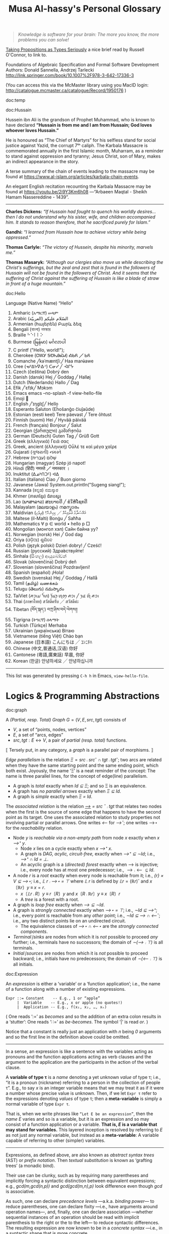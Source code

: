 #+title: Musa Al-hassy's Personal Glossary
# +OPTIONS: broken-links:auto
#+HTML_HEAD: <link href="https://alhassy.github.io/org-notes-style.css" rel="stylesheet" type="text/css" />
#+HTML_HEAD: <link href="https://alhassy.github.io/floating-toc.css" rel="stylesheet" type="text/css" />
#+HTML_HEAD: <link href="https://alhassy.github.io/blog-banner.css" rel="stylesheet" type="text/css" />
# The last one has the styling for lists.

#+begin_quote
/Knowledge is software for your brain: The more you know, the more problems you can solve!/
#+end_quote

[[http://r6.ca/blog/20171008T222703Z.html][Taking Propositions as Types Seriously]]
a nice brief read by Russell O'Connor, to link to.

Foundations of Algebraic Specification and Formal Software Development Authors:
Donald Sannella, Andrzej Tarlecki
http://link.springer.com/book/10.1007%2F978-3-642-17336-3

(You can access this via the McMaster library using you MacID login:
  http://catalogue.mcmaster.ca/catalogue/Record/1950176 )


:template:

doc:temp
#+begin_documentation temp :show t :color blue
#+end_documentation

:End:

# M-x htmlize-buffer

doc:Hussain
#+begin_documentation Hussain :show t :color blue :label (Karbala Cosmic_Tragedy)
Hussein ibn Ali is the grandson of Prophet Muhammad, who is known to have
declared *“Hussain is from me and I am from Hussain; God loves whoever loves Hussain.”*

He is honoured as “The Chief of Martyrs” for his selfless stand for social justice
against Yazid, the corrupt 7ᵗʰ caliph. The Karbala Massacre is commemorated annually
in the first Islamic month, Muharram, as a reminder to stand against oppression and tyranny;
Jesus Christ, son of Mary, makes an indirect appearance in the story.

A terse summary of the chain of events leading to the massacre may be found at
https://www.al-islam.org/articles/karbala-chain-events.

An elegant English recitation recounting the Karbala Massacre may be found at
https://youtu.be/2i9Y3Km6h08 ---“Arbaeen Maqtal - Sheikh Hamam Nassereddine - 1439”.
--------------------------------------------------------------------------------
 *Charles Dickens:* /“If Hussain had fought to quench his worldly desires...then I/
/do not understand why his sister, wife, and children accompanied him. It stands
to reason therefore, that he sacrificed purely for Islam.”/

*Gandhi:* /“I learned from Hussain how to achieve victory while being oppressed.”/

*Thomas Carlyle:* /“The victory of Hussein, despite his minority, marvels me.”/

*Thomas Masaryk:* /“Although our clergies also move us while describing the
Christ's sufferings, but the zeal and zest that is found in the followers of/
/Hussain will not be found in the followers of Christ. And it seems that the
suffering of Christ against the suffering of Hussain is like a blade of straw/ /in
front of a huge mountain.”/
#+end_documentation

doc:Hello
#+begin_documentation Hello :show t

Language (Native Name) “Hello”
1. Amharic (አማርኛ)	ሠላም
2. Arabic (العربيّة)	السّلام عليكم
3. Armenian (հայերեն)	Բարև ձեզ
4. Bengali (বাংলা)	নমস্কার
5. Braille	⠓⠑⠇⠇⠕
6. Burmese (မြန်မာ)	မင်္ဂလာပါ
7. C	printf ("Hello, world!\n");
8. Cherokee (ᏣᎳᎩ ᎦᏬᏂᎯᏍᏗ)	ᎣᏏᏲ ╱ ᏏᏲ
9. Comanche ╱kəˈmæntʃiː╱	Haa marʉ́awe
10. Cree (ᓀᐦᐃᔭᐍᐏᐣ)	ᑕᓂᓯ ╱ ᐙᒋᔮ
11. Czech (čeština)	Dobrý den
12. Danish (dansk)	Hej ╱ Goddag ╱ Halløj
13. Dutch (Nederlands)	Hallo ╱ Dag
14. Efik  ╱ˈɛfɪk╱	Mɔkɔm
15. Emacs	emacs --no-splash -f view-hello-file
16. Emoji	👋
17. English ╱ˈɪŋɡlɪʃ╱	Hello
18. Esperanto	Saluton (Eĥoŝanĝo ĉiuĵaŭde)
19. Estonian (eesti keel)	Tere päevast ╱ Tere õhtust
20. Finnish (suomi)	Hei ╱ Hyvää päivää
21. French (français)	Bonjour ╱ Salut
22. Georgian (ქართული)	გამარჯობა
23. German (Deutsch)	Guten Tag ╱ Grüß Gott
24. Greek (ελληνικά)	Γειά σας
25. Greek, ancient (ἑλληνική)	Οὖλέ τε καὶ μέγα χαῖρε
26. Gujarati (ગુજરાતી)	નમસ્તે
27. Hebrew (עִבְרִית)	שָׁלוֹם
28. Hungarian (magyar)	Szép jó napot!
29. Hindi (हिंदी)	नमस्ते ╱ नमस्कार ।
30. Inuktitut (ᐃᓄᒃᑎᑐᑦ)	ᐊᐃ
31. Italian (italiano)	Ciao ╱ Buon giorno
32. Javanese (Jawa)	System.out.println("Sugeng siang!");
33. Kannada (ಕನ್ನಡ)	ನಮಸ್ಕಾರ
34. Khmer (ភាសាខ្មែរ)	ជំរាបសួរ
35. Lao (ພາສາລາວ)	ສະບາຍດີ ╱ ຂໍໃຫ້ໂຊກດີ
36. Malayalam (മലയാളം)	നമസ്കാരം
37. Maldivian (ދިވެހި)	އައްސަލާމު ޢަލައިކުމް ╱ ކިހިނެހް؟
38. Maltese (il-Malti)	Bonġu ╱ Saħħa
39. Mathematics	∀ p ∈ world • hello p  □
40. Mongolian (монгол хэл)	Сайн байна уу?
41. Norwegian (norsk)	Hei ╱ God dag
42. Oriya (ଓଡ଼ିଆ)	ଶୁଣିବେ
43. Polish  (język polski)	Dzień dobry! ╱ Cześć!
44. Russian (русский)	Здра́вствуйте!
45. Sinhala (සිංහල)	ආයුබෝවන්
46. Slovak (slovenčina)	Dobrý deň
47. Slovenian (slovenščina)	Pozdravljeni!
48. Spanish (español)	¡Hola!
49. Swedish (svenska)	Hej ╱ Goddag ╱ Hallå
50. Tamil (தமிழ்)	வணக்கம்
51. Telugu (తెలుగు)	నమస్కారం
52. TaiViet (ꪁꪫꪱꪣ ꪼꪕ)	ꪅꪰꪙꫂ ꪨꪮꫂ ꪁꪫꪱ ╱ ꪅꪽ ꪨꪷ ꪁꪫꪱ
53. Thai (ภาษาไทย)	สวัสดีครับ ╱ สวัสดีค่ะ
54. Tibetan (བོད་སྐད་)	བཀྲ་ཤིས་བདེ་ལེགས༎
55. Tigrigna (ትግርኛ)	ሰላማት
56. Turkish (Türkçe)	Merhaba
57. Ukrainian (українська)	Вітаю
58. Vietnamese (tiếng Việt)	Chào bạn
59. Japanese (日本語)	こんにちは ╱ ｺﾝﾆﾁﾊ
60. Chinese (中文,普通话,汉语)	你好
61. Cantonese (粵語,廣東話)	早晨, 你好
62. Korean (한글)	안녕하세요 ╱ 안녕하십니까
--------------------------------------------------------------------------------
This list was generated by pressing ~C-h h~ in Emacs, ~view-hello-file~.
#+end_documentation
* Logics & Programming Abstractions
  :PROPERTIES:
  :CUSTOM_ID: Logics
  :END:


# Graphs containing /no/ isolated points are characterised by $(R ∪ R˘) ⨾ ⊤ = ⊤$.
doc:graph
#+begin_documentation Graph :show t :color blue
A /(Partial, resp. Total) Graph/ $G = (V, E, src, tgt)$ consists of
   + $V$, a set of “points, nodes, vertices”
   + $E$, a set of “arcs, edges”
   + $src, tgt : E ↔ V$, a pair of /partial (resp. total)/ functions.

⟦ Tersely put, in any category, a /graph/ is a parallel pair of morphisms. ⟧

/Edge parallelism/ is the relation $Ξ = src ⨾ src ˘ ∩ tgt ⨾ tgt˘$; two arcs are
related when they have the same starting point and the same ending point, which
both exist. Joyously, the name ‘Ξ’ is a neat reminder of the concept:
The name is three parallel lines, for the concept of edge(line) parallelism.

+ A graph is /total/ exactly when /Id ⊆ Ξ/; and so Ξ is an equivalence.
+ A graph has /no parallel arrows/ exactly when /Ξ ⊆ Id/.
+ A graph is /simple/ exactly when /Ξ = Id/.

The /associated relation/ is the relation /_⟶_ = src ˘ ⨾ tgt/ that relates two nodes
when the first is the source of some edge that happens to have the second point
as its target. One uses the associated relation to study properties not
involving partial or parallel arrows. One writes /⟵/ for /⟶˘/;
one writes ⟶⋆ for the /reachability/ relation.

+ Node /y/ is /reachable via a non-empty path/ from node /x/ exactly when /x ⟶⁺ y/.
  - Node /x/ lies on a cycle exactly when /x ⟶⁺ x/.
  - A graph is /DAG, acylic, circuit-free,/ exactly when /⟶⁺ ⊆ ∼Id/; i.e., /⟶⁺ ∩ Id = ⊥/.
  - An acyclic graph is a (/directed) forest/ exactly when ⟶ is injective; i.e.,
    every node has at most one predecessor; i.e., $⟶ ⨾ ⟵ ⊆ Id$.
+ A node /r/ is a /root/ exactly when every node is reachable from it; i.e., /{r} × V ⊆ ⟶⋆;/
  i.e., /𝕃 r ⨾ ⟶⋆ = ⊤/ where /𝕃 r/ is defined by $𝕃 r = (ℝ r)˘$ and $x 〔ℝ r〕 y \;≡\; x = r$.
  - $x〔𝕃 r ⨾ R〕 y \;≡\; r〔R〕 y$ and $x 〔R ⨾ ℝ r〕 y \;≡\; x 〔R〕 r$
  - A /tree/ is a forest with a root.
+ A graph is /loop free/ exactly when /⟶ ⊆ ∼Id/.
+ A graph is /strongly connected/ exactly when /⟶⋆ = ⊤/; i.e., /∼Id ⊆ ⟶⁺/;
  i.e., every point is reachable from any /other/ point; i.e., /∼Id ⊆ ⟶ ∩ ⟵˘/;
  i.e., any two distinct points lie on an undirected circuit.
  - The equivalence classes of /⟶⋆ ∩ ⟵⋆/ are the /strongly connected components/.
+ /Terminal∣sinks/ are nodes from which it is /not/ possible to proceed /any/ further;
  i.e., terminals have no successors; the domain of /∼(⟶ ⨾ ⊤)/ is all terminals.
+ /Initial∣sources/ are nodes from which it is /not/ possible to proceed backward;
  i.e., initials have no predecessors; the domain of /∼(⟵ ⨾ ⊤)/ is all initials.
#+end_documentation

doc:Expression
#+begin_documentation Expression :show t

An /expression/ is either a ‘variable’ or a ‘function application’; i.e., the name
of a function along with a number of existing expressions.

#+begin_example
 Expr ::= Constant    -- E.g., 1 or “apple”
      |  Variable    -- E.g., x or apple (no quotes!)
      |  Application -- E.g., f(x₁, x₂, …, xₙ)
#+end_example

( One reads ‘:=’ as /becomes/ and so the addition of an extra colon results in a
‘stutter’: One reads ‘∷=’ as /be-becomes/. The symbol ‘|’ is read /or/. )

Notice that a constant is really just an application with /n/ being /0/ arguments
and so the first line in the definition above could be omitted.

--------------------------------------------------------------------------------

In a sense, an expression is like a sentence with the variables acting as
pronouns and the function applications acting as verb clauses and the argument
to the application are the participants in the action of the verbal clause.

A *variable of type τ* is a /name/ denoting a yet unknown /value/ of type τ;
i.e., “it is a pronoun (nickname) referring to a person in the collection of people τ”.
E.g., to say $x$ is an integer variable means that we may treat it
as if it were a number whose precise value is unknown.
Then, if we let =Expr τ= refer to the expressions denoting /values/ of type τ;
then a *meta-variable* is simply a normal variable of type =Expr τ=.

That is, when we write phrases like =“Let E be an expression”=, then the /name/ $E$
varies and so is a variable, but it is an expression and so may consist of a
function application or a variable. *That is, $E$ is a variable that may stand
for variables.* This layered inception is resolved by referring to $E$ as not
just any normal variable, but instead as a *meta-variable*: A variable capable of
referring to other (simpler) variables.

--------------------------------------------------------------------------------

Expressions, as defined above, are also known as /abstract syntax trees/ (AST) or
/prefix notation/. Then /textual substitution/ is known as ‘grafting trees’ (a
monadic bind).

Their use can be clunky, such as by requiring many parentheses and implicitly
forcing a syntactic distinction between equivalent expressions; e.g.,
/gcd(m,gcd(n,p))/ and /gcd(gcd(m,n),p)/ look difference even though /gcd/ is
associative.

As such, one can declare /precedence levels/ ---a.k.a. /binding power/--- to reduce
parentheses, one can declare fixity ---i.e., have arguments around operation
names---, and, finally, one can declare association ---whether sequential
instances of an operation should be read with implicit parenthesis to the right
or the to the left--- to reduce syntactic differences.  The resulting expression
are now known to be in a /concrete syntax/ ---i.e., in a syntactic shape that is
more concrete.

That is, the *conventions* on how a /string/ should be parsed as a /tree/ are known as a
*precedence, fixity, and associativity rules.*

Similarly, not for operators but one treats /relations/ *conjunctionally* to reduce
the number of ‘and’(∧) symbols; e.g. $x ≤ y + 2 = z \quad≡\quad x ≤ (y + 2) \,∧\, (y + 2) = z$.
This is very useful to avoid repeating lengthy common expressions, such as /y + 2/.
#+end_documentation

doc:Induction
#+begin_documentation Induction :show t :color blue
How we prove a theorem $P\, n$ ranging over natural numbers $n$?

For instance, suppose the property $P$ is that using only 3 and 5 dollar bills,
any amount of money that is at-least 8 dollars can be formed.

Since there are an infinite number of natural numbers, it is not possibly to
verify $P\, n$ is true by /evaluating/ $P\, n$ at each natural number $n$.

*Knocking over dominos is induction:*
The natural numbers are like an infinite number of dominoes ---i.e., standing
tiles one after the other, in any arrangement. Can all dominoes be knocked over?
That is, if we construe $P\, n$ to mean “the /n/-th domino can be knocked over”,
then the question is “is $∀ n • P\, n$ true”. Then, clearly if we can knock over
the first domino, $P\, 0$, and if when a domino is knocked over then it also
knocks over the next domino, $P\, n ⇒ P\, (n + 1)$, then ‘clearly’ all dominoes
will be knocked over. This ‘basic observation’ is known as /induction/.

*Climbing a ladder is induction:*
The natural numbers are like an infinite ladder ascending to heaven.  Can we
reach every step, rung, on the ladder?  That is, if we construe $P\, n$ to mean
“the /n/-th rung is reachable”, then the question is “is $∀ n • P\, n$
true”. Then, clearly if we can reach the first rung, $P\, 0$, and whenever we
climb to a rung then we can reach up and grab the next rung, $P\, n ⇒ P\, (n +
1)$, then ‘clearly’ all rungs of the ladder can be reached. This ‘basic
observation’ is known as /induction/.

*Constant functions are induction:*
A predicate $P : ℕ → 𝔹$ is a function. When is such a function constantly the
value $\true$? That is, when is $∀ n • P\, n = \true$?  Clearly, if $P$ starts
off being $\true$ ---i.e., /P 0/--- and it preserves truth at every step ---i.e.,
/P n ⇒ P (n + 1)/--- then /P n/ will be true for any choice of $n$.

That is, if we consider $(ℕ, ≤)$ and $(𝔹, ⇒)$ as ordered sets and $P$ starts at
the ‘top’ of 𝔹 ---i.e., /P 0 = true/--- and it is ascending ---i.e., /P n ⇒ P (n +
1)/--- and so ‘never goes down’, then clearly it must stay constantly at the top
value of 𝔹. This ‘basic observation’ is known as /induction/.


⟦ For the money problem, we need to start somewhere else besides 0. ⟧

*Principle of (“Weak”) Mathematical Induction:*
To show that a property $P$ is true for all natural numbers starting with some
number $n_0$, show the following two properties:
+ Base case :: Show that $P\, n₀$ is true.
+ Inductive Step :: Show that whenever (the *inductive hypothesis*) $n$ is a
  natural number that such that $n ≥ n₀$ and $P\, n$ is true, then $P\, (n + 1)$
  is also true.

⟦ For the money problem, we need to be able to use the fact that to prove
$P\,(n + 1)$ we must have already proven $P$ for all smaller values. ⟧

*Principle of (“Strong”) Mathematical Induction*:
To show that a property $P$ is true for all natural numbers starting with some
number $n_0$, show the following two properties:
+ Base case :: Show that $P\, n₀$ is true.
+ Inductive Step :: Show that whenever (the *inductive hypothesis*) $n$ is a
  natural number that such that $n ≥ n₀$ and $P\, n_0, P\, (n_0 + 1), P\, (n_0 +
  2), …, P\, n$ are true, then $P\, (n + 1)$ is also true.

⟦ The ‘strength’ of these principles refers to the strength of the inductive
hypothesis. The principles are provably equivalent. ⟧

# (It is also a way to say that ℕ has non-empty meets.)
*The Least Number Principle (LNP) ---Another way to see induction:*
Every non-empty subset of the natural numbers must have a least element,
‘obviously’. This is (strong) induction.
# Possibly infinite!

Application of LNP to showing that algorithms terminate:
In particular, every decreasing non-negative sequence of integers
$r₀ > r₁ > r₂ > ⋯$ must terminate.
#+end_box

#+end_documentation

doc:Textual_Substitution
#+begin_documentation  Textual_Substitution :show t
The *(simultaneous textual) Substitution operation* $E[\vec x ≔ \vec F]$ replaces
all variables $\vec x$ with parenthesised expressions $\vec F$ in an expression
$E$. In particular, $E[x ≔ F]$ is just $E$ but with all occurrences of $x$
replaced by $“(F)”$. This is the “find-and-replace” utility you use on your
computers.

Textual substitution on expressions is known as “grafting” on trees: Evaluate
$E[x ≔ F]$ by going down the tree $E$ and finding all the ‘leaves’ labelled $x$,
cut them out and replace them with the new trees $F$.

Since expressions are either variables of functions applications,
substitution can be defined inductively/recursively by the following two clauses:

+ /y[x ≔ F]             =  if  x = y  then  F  else  y  fi/
+ /f(t₁, …, tₙ)[x ≔ F]  =  f(t₁′, …, tₙ′)   where  tᵢ′ = tᵢ[x ≔ F]/

--------------------------------------------------------------------------------

Sequential ≠ Simultaneous:
  /(x + 2 · y)[x ≔ y][y ≔ x]  ≠  (x + 2 · y)[x, y ≔ y, x]/

[[https://alhassy.github.io/PythonCheatSheet/CheatSheet.pdf][Python]], for example, has simultaneous /assignment/;
e.g., ~x, y = y, x~ is used to swap the value of two variables.

--------------------------------------------------------------------------------

A /function/ $f$ is a rule for computing a value from another value.

If we define $f\, x = E$ using an expression, then /function application/ can be
defined using textual substitution: $f \, X = E[x ≔ X]$. That is, expressions
can be considered functions of their variables ---but it is still expressions
that are the primitive idea, the building blocks.

#+end_documentation

doc:Inference_Rule
#+begin_documentation Inference_Rule :show t

Formally, a “proof” is obtained by applying a number of “rules” to known results
to obtain new results; a “theorem” is the conclusion of a “proof”.  An “axiom”
is a rule that does not need to be applied to any existing results: It's just a
known result.

That is, a *rule* $R$ is a tuple $P₁, …, Pₙ, C$ that is thought of as ‘taking
*premises* (instances of known results) $Pᵢ$’ and acting as a ‘natural,
reasonable justification’ to obtain *conclusion* $C$.  A *proof system* is a
collection of rules. At first sight, this all sounds very abstract and rather
useless, however it is a /game/: *Starting from rules, what can you obtain?* Some
games can be very fun! Another way to see these ideas is from the view of
programming:

+ Proving ≈ Programming
+ Logic   ≈ Trees (algebraic data types, 𝒲-types)
+ Rules   ≈ Constructors
+ Proof   ≈ An application of constructors
+ Axiom   ≈ A constructor with no arguments

Just as in elementary school one sees addition ‘+’ as a fraction with the
arguments above the horizontal line and their sum below the line, so too is that
notation reused for inference rules: Premises are above the fraction's bar and
the conclusion is below.
#+begin_example
                                   12
P₁, P₂, …, Pn                    +  7
---------------R     versues     ----
      C                            19
#+end_example

Just as there are meta-variables and meta-theorems, there is ‘meta-syntax’:
- The use of a fraction to delimit premises from conclusion is a form of ‘implication’.
- The use of a comma, or white space, to separate premises is a form of ‘conjunction’.

If our expressions actually have an implication and conjunction operation, then
inference rule above can be presented as an axiom $P₁ \,∧\, ⋯ \,∧\, Pₙ \,⇒\, C$.

The inference rule says “if the $Pᵢ$ are all valid, i.e., true in /all states/,
then so is $C$”; the axiom, on the other hand, says “if the $Pᵢ$ are true in /a
state/, then $C$ is true in /that state/.” Thus the rule and the axiom are not
quite the same.

Moreover, the rule is not a Boolean expression.  Rules are thus more general,
allowing us to construct systems of reasoning that have no concrete notions of
‘truth’ ---e.g., the above arithmetic rule says from the things above the
fraction bar, using the operation ‘+’, we /can get/ the thing below the bar, but
that thing (19) is not ‘true’ as we may think of conventional truth.

Finally, the rule asserts that $C$ follows from $P₁, …, Pₙ$.  The formula $P₁
\,∧\, ⋯ \,∧\, Pₙ \,⇒\, C$, on the other hand, is an expression (but it need not
be a theorem).

A “theorem” is a syntactic concept: Can we play the game of moving symbols to
get this? Not “is the meaning of this true”!  ‘Semantic concepts’ rely on
‘states’, assignments of values to variables so that we can ‘evaluate, simplify’
statements to deduce if they are true.

Syntax is like static analysis; semantics is like actually running the program
(on some, or all possible inputs).

--------------------------------------------------------------------------------

One reads/writes a /natural deduction proof (tree)/ from the very *bottom*: Each
line is an application of a rule of reasoning, whose assumptions are above the
line; so read/written upward.  The *benefit* of this approach is that *rules guide
proof construction*; i.e., it is goal-directed.

However the *downsides are numerous*:
- So much horizontal space is needed even for simple proofs.
- One has to *repeat* common subexpressions; e.g., when using transitivity of equality.
- For comparison with other proof notations, such as Hilbert style,
  see [[http://www.cse.yorku.ca/~logicE/misc/logicE_intro.pdf][Equational Propositional Logic]].

  This is more ‘linear’ proof format; also known as /equational style/ or
  /calculational proof/. This corresponds to the ‘high-school style’ of writing a
  sequence of equations, one on each line, along with hints/explanations of how
  each line was reached from the previous line.

--------------------------------------------------------------------------------

Finally, an inference rule says that it is possible to start with the givens
$Pᵢ$ and obtain as result $C$.  The idea to use *inference rules as computation*
is witnessed by the [[https://alhassy.github.io/PrologCheatSheet/CheatSheet.pdf][Prolog]] programming language.

#+end_documentation

doc:Logic
#+begin_documentation Logic :show t
A /logic/ is a formal system of reasoning...

A /logic/ is a set of symbols along with a set of /formulas/ formed from the
symbols, and a set of /inference rules/ which allow formulas to be derived from
other formulas. (The formulas may or may not include a notion of variable.)

Logics are purely syntactic objects; an /inference rule/ is a syntactic mechanism
for deriving “truths” or “theorems”.

In general, proofs are evidence of truth of a claim; by demonstrating that the
claim follows from some /obvious truth/ using rules of reasoning that /obviously
preserve truth./
#+end_documentation

doc:Theorem
#+begin_documentation Theorem :show t :color blue
A /theorem/ is a syntactic object, a string of symbols with a particular property.

A /theorem/ of a calculus is either an axiom or the conclusion of an inference
rule whose premises are theorems.

Different axioms could lead to the same set of theorems, and many texts use
different axioms.

--------------------------------------------------------------------------------

A “theorem” is a syntactic concept: Can we play the game of moving symbols to
get this? Not “is the meaning of this true”!  ‘Semantic concepts’ rely on
‘states’, assignments of values to variables so that we can ‘evaluate, simplify’
statements to deduce if they are true.

Syntax is like static analysis; semantics is like actually running the program
(on some, or all possible inputs).

--------------------------------------------------------------------------------

A *meta-theorem* is a general statement about our logic that we prove to be
true. That is, if 𝑬 is collection of rules that allows us to find truths, then a
/theorem/ is a truth found using those rules; whereas a meta-theorem/ is property
of 𝑬 itself, such as what theorems it can have.  That is, theorems are _in_ 𝑬 and
meta-theorems are _about_ 𝑬.  For example, here is a meta-theorem that the
equational logic 𝑬 has (as do many other theories, such as lattices): An
/equational/ theorem is true precisely when its ‘dual’ is true. Such metatheorems
can be helpful to discover new theorems.

# A meta-theorem is a theorem about theorems.
#+end_documentation

doc:Metatheorem
#+begin_documentation Metatheorem :show t
A /theorem/ in the technical sense is an expression derived
from axioms using inference rules.

A /metatheorem/ is a general *statement* about a logic that
one argues to be *true*.

For instance, “any two theorems are equivalent” is a statement that speaks about
expressions which happen to be theorems. A logic may not have the linguistic
capability to speak of its own expressions and so the statement may not be
expressible as an expression *within* the logic ---and so cannot be a theorem of
the logic.

For instance, the logic 𝒑𝑞 has expressions formed from the symbols “𝒑”, “𝒒”, and
“-” (dash). It has the axiom schema $x𝒑-𝒒x-$ and the rule “If $x𝒑y𝒒z$ is a theorem
then so is $x-𝒑y-𝒒z-$”. Notice that $x, y, z$ are /any/ strings of dashes;
the language of this logic does not have variables and so cannot even speak
of its own expressions, let alone its own theorems!

[Informal] theorems about [technical, logic-specific] theorems are thus termed
‘metatheorems’.
#+end_documentation

doc:Calculus ([[doc:Propositional_Calculus][Propositional Calculus]])
#+begin_documentation Calculus :label Propositional_Calculus :show t :color blue
A /calculus/ is a method or process of reasoning by calculation
with symbols. A /propositional calculus/ is a method of calculating with Boolean
(or propositional) expressions.

--------------------------------------------------------------------------------

Calculus: Formalised reasoning through calculation.

‘Hand wavy’ English arguments tend to favour case analysis —considering what
could happen in each possible scenario— which increases exponentially with each
variable; in contrast, equality-based calculation is much simpler since it
delegates intricate case analysis into codified algebraic laws.
#+end_documentation

doc:Semantics
#+begin_documentation Semantics :label (Axiomatic_Semantics Operational_Semantics) :show t

*Syntax* refers to the structure of expressions, or the rules for putting symbols
together to form an expression. *Semantics* refers to the meaning of expressions
or how they are evaluated.

Abstractions express something shared by their instances, such as the kinds of
operations one can perform. However, abstractions don't, by themselves, “mean”
anything! E.g., for Haskell, the ~Monad~ type class does not mean anything, but
for the ~Maybe~ implementation it means short-circuit sequencing and for the ~List~
implementation it means (possibly nested) iteration.
Abstractions for operations are also known as “design patterns”.
( With judicious use of Yoneda, things always denote/mean certain actions. )
--------------------------------------------------------------------------------

An expression can contain variables, and evaluating such an expression requires
knowing what values to use for these variables; i.e., a *state*: A list of
variables with associated values. E.g., evaluation of $x - y + 2$ in the state
consisting of $(x, 5)$ and $(y, 6)$ is performed by replacing $x$ and $y$ by
their values to yield $5 - 6 + 2$ and then evaluating that to yield $1$.

A Boolean expression $P$ is *satisfied* in a state if its value is /true/ in that
state; $P$ is *satisfiable* if there is a state in which it is satisfied; and $P$
is *valid* (or is a *tautology*) if it is satisfied in every state.
--------------------------------------------------------------------------------

Often operations are defined by how they are evaluated (*operationally*), we can
take the alternative route of defining operations by how they can be manipulated
(*axiomatically*); i.e., by what properties they satisfy.

For example, evaluation of the expression $X = Y$ in a state yields the value
/true/ if expressions $X$ and $Y$ have the same value and yields /false/ if they
have different values.  This characterisation of equality is in terms of
expression /evaluation/.  For /reasoning about expressions/, a more useful
characterisation would be a set of /laws/ that can be used to show that two
expressions are equal, *without* calculating their values.
--- c.f., static analysis versues running a program.

For example, you know that $x = y$ equals $y = x$, regardless of the values of
$x$ and $y$.  A collection of such laws can be regarded as a definition of
equality, *provided* two expressions have the same value in all states precisely
when one expression can be translated into the other according to the laws.

Usually, in /a/ logic, theorems correspond to expressions that are true in all
states.
--------------------------------------------------------------------------------

That is, instead of defining expressions by how they are evaluated, we may
define expressions in terms of how they can be manipulated ---c.f., a calculus.

For instance, we may define basic manipulative properties of operators ---i.e.,
/axioms/--- by considering how the operators behave operationally on particular
expressions. That is, one may use an operational, intuitive, approach to obtain
an axiomatic specification (characterisation, interface) of the desired
properties.

More concretely, since $(p ≡ q) ≡ r$ and $p ≡ (q ≡ r)$ evaluate to
the same value for any choice of values for $p, q, r$, we may insist that a part
of the definition of equivalence is that it be an associative operation.

Sometimes a single axiom is not enough to ‘pin down’ a unique operator ---i.e.,
to ensure we actually have a well-defined operation--- and other times this is
cleanly possible; e.g., given an ordering ‘≤’(‘⇒, ⊆, ⊑’) we can define minima
‘↓’ (‘∧, ∩, ⊓’) by the axiom: “x ↓ y is the greatest lower bound”;
i.e., $z ≤ x ↓ y \quad≡\quad z ≤ x \,∧\, z ≤ y$.
#+end_documentation

doc:Calculational_Proof
#+begin_documentation Calculational Proof :show t
A story whose events have smooth transitions connecting them.

# A proof wherein each step is connected to the next step by an explicit
# justification.

This is a ‘linear’ proof format; also known as /equational style/ or /calculational
proof/. This corresponds to the ‘high-school style’ of writing a sequence of
equations, one on each line, along with hints/explanations of how each line was
reached from the previous line. ( This is similar to *programming* which
encourages placing /comments/ to /communicate/ what's going on to future readers. )

The structure of equational proofs allows implicit use of infernece rules
Leibniz, Transitvitity & Symmetry & Reflexivity of equality, and
Substitution. In contrast, the structure of proof trees is no help in this
regard, and so all uses of inference rules must be mentioned explicitly.

For comparison with other proof notations see [[http://www.cse.yorku.ca/~logicE/misc/logicE_intro.pdf][Equational Propositional Logic]].

--------------------------------------------------------------------------------

We advocate /calculational proofs/ in which reasoning is goal directed and
justified by simple axiomatic laws that can be checked syntactically rather than
semantically. ---/Program Construction/ by Roland Backhouse

--------------------------------------------------------------------------------

Calculational proofs introduce notation and recall theorems as needed, thereby
making each step of the argument easy to verify and follow. Thus, such arguments
are more accessible to readers unfamiliar with the problem domain.

--------------------------------------------------------------------------------

The use of a formal approach let us keep track of when our statements are
equivalent (“=”) rather than being weakened (“⇒”). That is, the use of English
to express the connection between steps is usually presented naturally using “if
this, then that” statements ---i.e., implication--- rather than stronger notion
of equality.
#+end_documentation

** Misc :ignore:
   :PROPERTIES:
   :CUSTOM_ID: Misc
   :END:

 doc:Programming
 #+begin_documentation Programming :show t
 Programming is solving the equation /R ⇒[C] G/ in the unknown /C/; i.e., it is the
 activity of finding a ‘recipe’ that satisfies a given specification. Sometimes
 we may write /R ⇒[?] G/ and solve for ‘?’. Programming is a goal-directed activity: From a specification, a program is found by examining the shape of its postcondition.
 #+end_documentation

 doc:Specification
 #+begin_documentation Specification :show t :color blue
  A specification is an equation of a certain shape.
  /Programming/ is the activity of solving a specification
  for its unknown. Its unknown is called a /program/.

  See also “Programming”.
 #+end_documentation

 doc:Proving_is_Programming
 #+begin_documentation Proving_is_Programming :show t :color blue
 Problems may be formulated and solved using, possibly implicitly, the
 construction of correct programs:

     /“for all x satisfying R(x), there is a y such that G(x,y) is true”/
 ≈	/∀ x • R x ⇒ ∃ y • G x y/
 ≈	/R {𝑺} G for some program 𝑺 with inputs x and outputs y/

 This is known as a /constructive proof/ since we have an algorithm 𝑺 that actually
 shows how to find a particular /y/ to solve the problem, for any given x. In
 contrast, non-constructive proofs usually involving some form of counting
 followed by a phrase “there is at least one such /y/ …”, without actually
 indicating /how/ to find it!

 The /“R {𝑺} G”/ is known as a ‘Hoare triple’ and it expresses “when begun in a
 state satisfying /R/, program 𝑺 will terminate in a state satisfying /G/.”

 --------------------------------------------------------------------------------

 + Proving ≈ Programming
 + Logic   ≈ Trees (algebraic data types, 𝒲-types)
 + Rules   ≈ Constructors
 + Proof   ≈ An application of constructors
 + Axiom   ≈ A constructor with no arguments


 #+end_documentation

 doc:Algorithmic_Problem_Solving
 #+begin_documentation Algorithmic Problem Solving :show t :color blue
 There are two ways to read this phrase.

 Algorithmic-problem solving is about solving problems that
 involve the construction of an algorithm for their solution.

 Algorithmic problem-solving is about problem solving in general,
 using the principles of correct-by-construction algorithm-design.

 #+end_documentation
 # Computing science is all about solving algorithmic problems (or, as some
 # authors pre- fer to say, it is all about instructing computers to solve
 # problems).

 doc:nat-trans
 #+begin_documentation Natural Transformation :label (nat-trans polymorphism) :show t :color blue
 Natural transformations are essentially polymorphic functions that make /no/
 choices according to the input type; e.g., =reverse : List τ → List τ= makes no
 choices depending on the type ~τ~.
 #+end_documentation

 doc:cat
 #+begin_documentation Category Theory :label cat :show t
 A theory of typed  composition; e.g., typed monoids.
 #+end_documentation

* Properties of Operators
  :PROPERTIES:
  :CUSTOM_ID: Properties-of-Operators-Relations
  :END:

doc:Associative
#+begin_documentation Associative :show t :color blue
An operation _⊕_ is associative when it satisfies $(p ⊕ q) ⊕ r = p ⊕ (q ⊕ r)$.

Associativity allows us to be informal and insert or delete pairs of
parentheses in sequences of ⊕'s, just as we do with sequences of
additions ---e.g., $a + b + c + d$ is equivalent to $a + (b + c) + d$.

Hence, we can write $p ⊕ q ⊕ r$ instead of $(p ⊕ q) ⊕ r$ or $p ⊕ (q ⊕ r)$.

When an operation is associative, it is best to avoid “making a choice” of how
sequences of ⊕ should be read, by using parentheses ---unless to make things
clear or explicit for manipulation.

--------------------------------------------------------------------------------

More generally, for any two operations _⊕_ and _⊞_, the “(left to right) mutual
associativity of ⊕ and ⊞” is the property $(x ⊕ y) ⊞ z = x ⊕ (y ⊞ z)$. It allows
us to omit parentheses in mixed sequences of ⊕ and ⊞. For instance, addition and
subtraction are (left to right) mutually associative.

#+end_documentation

doc:Identity
#+begin_documentation Identity :show t
An operation _⊕_ has identity 𝑰 when it satisfies $𝑰 ⊕ x = x = x ⊕ 𝑰$.

If it satisfies only the first equation, $𝑰 ⊕ x = x$, one says
that “𝑰 is a left-identity for ⊕”. If it satisfies only the second
equation, $x ⊕ 𝑰 = x$, one says that “𝑰 is a right-identity for ⊕”.

For example, implication only has a left identity, $(false ⇒ x) = x$, and
subtraction only has a right identity, $(x - 0) = x$.

An identity implies that occurrences of “⊕ 𝑰” and “𝑰 ⊕” in an expression are
redundant. Thus, $x ⊕ 𝑰$ may be replaced by $x$ in any expression without
changing the value of the expression. Therefore, we usually eliminate such
occurrences unless something encourages us to leave them in.
#+end_documentation

doc:Distributive
#+begin_documentation Distributive :show t :color blue
An operation ⊗ distributes over ⊕ when they satisfy
“left-distributivity” $x ⊗ (y ⊕ z) = (x ⊗ y) ⊕ (x ⊗ y)$
and
“right-distributivity” $(y ⊕ z) ⊗ x = (y ⊗ x) ⊕ (z ⊗ x)$.

When ⊕ = ⊗, one says that the operation is “self-distributive”.

Distributivity can be viewed in two ways, much like distributivity of
multiplication × over addition +. Replacing the left side by the right side
could be called “multiplying out”; replacing the right side by the left side,
“factoring”.
#+end_documentation

doc:Commutative
#+begin_documentation Commutative :show t :color green
An operation _⊕_ is /commutative/ or /symmetric/ if it satisfies /x ⊕ y = y ⊕ x/.

This property indicates (semantically) that the value of an ⊕-expression doesn't
depend on the order of its arguments and (syntactically) we may swap their order
when manipulating ⊕-expressions.
#+end_documentation

* Properties of /Homogeneous/ Relations
   :PROPERTIES:
   :CUSTOM_ID: Properties-of-Homogeneous-Relations
   :END:

doc:Reflexive
#+begin_documentation Reflexive  :show t :color blue
/Elements are related to themselves/
--------------------------------------------------------------------------------
A relation $R : V → V$ can be visualised as a drawing: A dot for each element
$x$ of $V$, and a directed line $x ⟶ y$ between two points exactly when $x 〔R〕
y$.  That is relations are /simple graphs/; one refers to the directed lines as
/edges/ and the dots as /nodes/.

As a simple graph, reflexivity means /there is loop “ ⟳ ” at each node./
--------------------------------------------------------------------------------

   /R/ is reflexive exactly when /everything is related to itself/.
≡  /∀ x • x 〔R〕 x/
≡  $Id ⊆ R$

Where /⨾, ⊤, ⊥, Id, ˘, ∼/ are relation composition, the universal relation, the
empty relation, the identity relation, relation converse (transpose), and complement.
#+end_documentation

doc:Transitive
#+begin_documentation Transitive :show t :color green
A relation _⊑_ is /transitive/ when it satisfies /a ⊑ b  ∧  b ⊑ c  ⇒  a ⊑ c/;
i.e., /a ⊑ b ⊑ c  ⇒ a ⊑ c/ ---that is, “we can chain ⊑” so that from a proof of /a
⊑ b ⊑ c/ we can get from the first to the final part and so have a proof of
/a ⊑ c/.

Loosely put, whenever /a/ and /c/ have a common relative then they are themselves
related.
--------------------------------------------------------------------------------

A relation $R : V → V$ can be visualised as a drawing: A dot for each element
$x$ of $V$, and a directed line $x ⟶ y$ between two points exactly when $x 〔R〕
y$.  That is relations are /simple graphs/; one refers to the directed lines as
/edges/ and the dots as /nodes/.

As a simple graph, transitivity means /paths can always be shortened (but
nonempty)./

--------------------------------------------------------------------------------

By the shunting rule, transitivity can be read as a *‘monotonicity’* property for
the operation that turns a value /x/ into the proposition /a ⊑ x/; this maps ordered
relationships /b ⊑ c/ to ordered propositions /a ⊑ b ⇒ a ⊑ c/.

Likewise, transitivity can be read as an ‘*antitonicity*’ property for the
operation mapping a value /x/ to the proposition /x ⊑ c/; this maps ordered
relationships /a ⊑ b/ to ordered propositions /b ⊑ c ⇒ a ⊑ c/.

--------------------------------------------------------------------------------

   Relation /R/ is transitive
≡  /Things related to things that are related, are themselves related./
≡  Whenever /x/ is related to /y/ and /y/ is related to /z/, then also /x/ will
   be related to /z/
≡  /∀ x, y, z •  x 〔 R 〕 y 〔R 〕 z  ⇒  x 〔R〕 z/
≡  $R ⨾ R ⊆ R$

Where /⨾, ⊤, ⊥, Id, ˘, ∼/ are relation composition, the universal relation, the
empty relation, the identity relation, relation converse (transpose), and complement.

--------------------------------------------------------------------------------

A transitive relation is irreflexive precisely when it is asymmetric.
#+end_documentation

doc:Symmetric
#+begin_documentation  Symmetric :show t :color blue
/The relationship is mutual; if one thing is related to the other, then the other
is also related to the first./

   $R$ is symmetric
≡  If /x/ is related to /y/, then /y/ is also related to /x/.
≡  /∀ x, y • x 〔R〕 y ⇒ y 〔 R〕 x/
≡  $R ˘ ⊆ R$
≡  $R ∩ R˘ ⊆ R$
≡  $R ˘ = R$

Where /⨾, ⊤, ⊥, Id, ˘, ∼/ are relation composition, the universal relation, the
empty relation, the identity relation, relation converse (transpose), and complement.
--------------------------------------------------------------------------------

A relation $R : V → V$ can be visualised as a drawing: A dot for each element
$x$ of $V$, and a directed line $x ⟶ y$ between two points exactly when $x 〔R〕
y$.  That is relations are /simple graphs/; one refers to the directed lines as
/edges/ and the dots as /nodes/.

As a simple graph, symmetry means the graphs is /undirected/.

That is, as graphs, symmetric relations contains either exactly two arrows ---in
opposite directions--- between any two elements or none at all.  As such, for
clarity, one prefers “squeezing any two arrows in opposite directions” into one
‘undirected’ line and so obtains *undirected graphs*.
- Undirected edges represent pairs of arrows pointing in opposite directions.

  Coreflexives are symmetric: $R ⊆ Id ⇒ R ˘ = R$.
--------------------------------------------------------------------------------

Interestingly, every homogeneous relation /R/ may be /partitioned/ into an
asymmetric part $A = R ∩ ∼R˘$ and a symmetric part $S = R ∩ R˘$
---i.e., $R = A ∪ S$ and $A ∩ S = ⊥$ where ⊥ is the empty relation.
#+end_documentation

doc:Antisymmetric
#+begin_documentation Antisymmetric :show t :color blue
/Different elements cannot be mutually related; i.e.,
Mutually related items are necessarily indistinguishable./

Such relations allow us to prove equality between two elements;
we have only to show that the relationship holds in both directions.
  * E.g, one often shows two sets are equal by using the antisymmetry of ‘⊆’.
--------------------------------------------------------------------------------

A relation $R : V → V$ can be visualised as a drawing: A dot for each element
$x$ of $V$, and a directed line $x ⟶ y$ between two points exactly when $x 〔R〕
y$.  That is relations are /simple graphs/; one refers to the directed lines as
/edges/ and the dots as /nodes/.

As a simple graph, antisymmetry means /Mutually related nodes are necessarily self-loops/.
--------------------------------------------------------------------------------
   $R$ is antisymmetric
≡  /∀ x, y • x 〔R〕 y  ∧  y 〔 R〕 x ⇒ x = y/
≡  /∀ x, y •  x ≠ y  ⇒  ¬ (x 〔R〕 y  ∧  y 〔 R〕 x)/
≡  /∀ x, y •  x ≠ y  ⇒  x 〔R̸〕 y  ∨  y 〔 R̸〕 x/
≡  $R ∩ R ˘ ⊆ Id$
≡  $R ˘ ⊆ ∼ R ∪ Id$
≡  /R ╳ R = Id/  ---‘╳’ is symmetric quotient

Where /⨾, ⊤, ⊥, Id, ˘, ∼/ are relation composition, the universal relation, the
empty relation, the identity relation, relation converse (transpose), and complement.

( As a simple graph, an antisymmetric relation has /at most/ one arrow between
any two different nodes. )
#+end_documentation

doc:Asymmetric
#+begin_documentation Asymmetric  :show t :color blue
/The relationship is mutually exclusive./
--------------------------------------------------------------------------------

A relation $R : V → V$ can be visualised as a drawing: A dot for each element
$x$ of $V$, and a directed line $x ⟶ y$ between two points exactly when $x 〔R〕
y$.  That is relations are /simple graphs/; one refers to the directed lines as
/edges/ and the dots as /nodes/.

As a simple graph, asymmetric means: /There's at most 1 edge (regardless of
direction) relating any 2 nodes/.
--------------------------------------------------------------------------------
   $R$ is asymmetric
≡  /∀ x, y • x 〔R〕 y  ⇒  ¬ y 〔R〕 x/
≡  $R ∩ R ˘ ⊆ ⊥$
≡  $R ˘ ⊆ ∼ R$

Where /⨾, ⊤, ⊥, Id, ˘, ∼/ are relation composition, the universal relation, the
empty relation, the identity relation, relation converse (transpose), and complement.

Asymmetrics are irreflexive ---just pick /x = y/ in the above ∀-formulation ;-)
--------------------------------------------------------------------------------

Interestingly, every homogeneous relation /R/ may be /partitioned/ into an
asymmetric part $A = R ∩ ∼R˘$ and a symmetric part $S = R ∩ R˘$
---i.e., $R = A ∪ S$ and $A ∩ S = ⊥$ where ⊥ is the empty relation.
#+end_documentation

doc:Preorder
#+begin_documentation Preorder :show t :color blue
A /preorder/ models the notion of ‘inclusion’ or ‘at most’ or ‘before’ or
‘predecessor of’; and so requires: /Everything is included in itself and
inclusion is transitive./

  $R$ is a preorder
≡ $R$ is transitive and reflexive
≡ $R ⨾ R ⊆ R \;∧\; Id ⊆ R$
≡ $R ⨾ R = R \;∧\; Id ⊆ R$
≡ $R ╱ R = R$  ---“indirect inclusion from above”
≡ $R ╲ R = R$  ---“indirect inclusion from below”

Where /⨾, ⊤, ⊥, Id, ˘, ∼/ are relation composition, the universal relation, the
empty relation, the identity relation, relation converse (transpose), and complement.

If it is additionally /antisymmetric/, one says we have an *order*.
- The relation $R ∩ R˘$ is the greatest equivalence contained in a preorder $R$.

  Indeed, it's clearly symmetric and reflexive, and transitive since ‘⨾’
  sub-distributes over ‘∩’ and /R/ and /R˘/ are transitive. Then, for any
  equivalence /Ξ ⊆ R/, we have /Ξ = Ξ ˘ ⊆ R ˘/ and so /Ξ ⊆ R ∩ R˘/.

Instead of reflexivity, if we have irreflexivity we get *strict order*:
  $R$ is a strict order
≡ $R$ is transitive and irreflexive
≡ $R ⨾ R ⊆ R ⊆ ∼Id$
≡ $R ⨾ R ⊆ R \;∧\; R˘ ⊆ ∼ R$
≡ $R ⨾ R ⊆ R \;∧\; R ∩ R˘ ⊆ ⊥$
≡ $R$ is transitive and asymmetric

( /Warning!/ A “strict order” is not an order that is somehow strict. )

Orders and strict orders come in pairs: Every order $R$ induces a strict order
$R ∩ ∼Id$; conversely, every strict order $R$ gives rise to an order $R ∪
Id$. As such, it is customary to denote order relations by symbols such as ≤,
⊆. ≼, ⊑ and their associated strict orders by related symbols <, ⊂, ≺, ⊏,
respectively, with *lack the horizontal line ‘─’ below the symbol to indicate
irreflexivity ---i.e., the line is a suggestive reminder of equality.

When letters are used to denote orders, one may see /E/ for an order since it is
reminiscent of ≤ and ⊆, and may see /C/ for a strict order since it is reminiscent
of < and ⊂.

Using ‘≤’ for /an arbitrary order/ is not ideal since readers may confuse it with
the familiar /linear/ orders for numbers.
#+end_documentation

doc:Equivalence
#+begin_documentation Equivalence :show t :color blue
An /equivalence/ models the notion of ‘similarity’; /Everything is similar to
itself, being similar is a mutual relationship, and it is transitive/.

   $R$ is an equivalence
≡  $R$ is a symmetric preorder
≡  $R$ is transitive and reflexive and symmetric
≡  $R ⨾ R ⊆ R \;∧\; Id ⊆ R ⊆ R˘$
≡  $R ⨾ R = R = R˘ \;∧\; Id ⊆ R$
≡  $R ⨾ R ˘ ⊆ R \;∧\; Id ⊆ R$

Where /⨾, ⊤, ⊥, Id, ˘, ∼/ are relation composition, the universal relation, the
empty relation, the identity relation, relation converse (transpose), and complement.
--------------------------------------------------------------------------------
For example, “2 + 3” and “5” are clearly *not the same*”: The first is a string
of 3 symbols, whereas the latter is a string of a single symbol.  However, they
are *equivalent* when we evaluate them and so we want to pretend they are the
same, not by using equality, but by using an equivalence relation.  ( This
equivalence relation is obtained using transitive closure as $(R ⨾ R)^*$ where
$R$ is the evaluation, reduction relation. )

In general, “sharing the same feature 𝒇” is an equivalence relation.
That is, if $f : A → B$ is a function, then ∼ is an equivalence relation
defined by $a₁ ∼  a₂ \quad≡\quad f(a₁) \;=\; f(a₂)$.
--------------------------------------------------------------------------------
Characterising Equivalences with “Indirect Equivalence”:
Ξ is an equivalence  ≡  $∀ x, y •  x 〔Ξ〕 y \quad≡\quad (∀ z • x 〔Ξ〕 z \;≡\; y 〔Ξ〕 z)$
--------------------------------------------------------------------------------
Equivalence relations coincide with partitions.
#+end_documentation

doc:Linear
#+begin_documentation Linear :show t :color blue
/Any two (possibly identical) members are related/; (the associated
graph can be drawn /similar/ to a line; i.e., the nodes can be arranged in a
sequence).

( In graph terminology, linear is also referred to as /strongly complete/. )

( Sometimes a linear /order/ is called a /complete order/. )

   $R$ is linear
≡  /∀ x, y • x 〔R〕 y  ∨  y 〔R〕 x/
≡  $⊤ ⊆ R ∪ R ˘$
≡  $∼ R ⊆ R ˘$
≡  $∼ R$ is asymmetric

Where /⨾, ⊤, ⊥, Id, ˘, ∼/ are relation composition, the universal relation, the
empty relation, the identity relation, relation converse (transpose), and complement.
--------------------------------------------------------------------------------
A linear /order/ corresponds to a full upper triangular matrix, /after/ suitably
arranging rows and columns. A linear (pre)-/order/ has no (distinct) incomparable
elements.

Any linear ordering /E/, with associated strict order /C/, satisfies $C˘ = ∼E$;
i.e., any linear order ‘⊑’ satisfies $∀ x, y •\quad ¬ (x ⊑ y) \;≡\; y ⊏ x$.

Likewise, for liner order, we have /transitivity E⨾C⨾E = C/ and /weakening C ⊆ E/;
i.e., $a ⊑ b ⊏ c ⊑ d \;⇒\; a ⊏ d \quad\; and\; \quad x ⊏ y \;⇒\; x ⊑ y$.

Every order /E/ can be extended to a linear order /E′/; i.e., /E ⊆ E′/.  For the
finite case this is known as /topological sort/, and for the infinite case this is
known as the /Szpilrajn extension/.

- For the finite case, the /idea/ is as follows: If /E/ is not linear, then there
  are two incomparable elements /x, y/ (i.e., outside /E ∪ E˘/), so we may define
  /an/ ordering /E₁ ≔ E ∪ {(x, y)}/. We iterate this process and /Eₙ/ will
  eventually become linear.

  This process maintains “the order /E/, less the incomparable elements, is
  linear” invariant throughout. Since each step reduces the number of
  incomparable elements, it must terminate, and the invariant then ensures the
  resulting order is linear. (•̀ᴗ•́)و
#+end_documentation

doc:Semilinear
#+begin_documentation Semilinear :show t :color blue
/Any two different members are related/; (the associated graph can be drawn
similar to a line).

( In graph terminology, semilinear is also referred to as /complete/; e.g., /“the
complete graph on n nodes”/ refers to $⊤ ∩ ∼Id : 1..n ↔ 1..n$. )

   $R$ is semilinear
≡  /∀ x, y • x ≠ y  ⇒  x 〔R〕 y  ∨  y 〔R〕 x/
≡  $∼Id ⊆ R ∪ R ˘$
≡  $∼ R ⊆ R ˘ ∪ Id$
≡  $∼ R$ is antisymmetric

Where /⨾, ⊤, ⊥, Id, ˘, ∼/ are relation composition, the universal relation, the
empty relation, the identity relation, relation converse (transpose), and complement.

A relation without incomparable elements is semilinear.

A semilinear and asymmetric relation $R$ is known as a /tournament/ since it
models the win-loss situation of a typical sports tournament: Semilinearity and
asymmetry ensure teams do not play against themselves and that there is no draw
---i.e., there must be a winner. A tournament /R/ is characterised by /R ∪ R˘ =
∼Id/.
#+end_documentation
* Properties of /Heterogeneous/ Relations
  :PROPERTIES:
  :CUSTOM_ID: Properties-of-Heterogeneous-Relations
  :END:

doc:Univalent
#+begin_documentation Univalent :show t :color blue
*Univalent (partially defined function):* /Equal elements are related to equal
elements; i.e., an element cannot be related to two different elements./

/That is, every source value x is associated *at most one* target value y./
--------------------------------------------------------------------------------
A relation $R : V → V$ can be visualised as a drawing: A dot for each element
$x$ of $V$, and a directed line $x ⟶ y$ between two points exactly when $x 〔R〕
y$. That is relations are /simple graphs/; one refers to the directed lines
as /edges/ and the dots as /nodes/.

As a simple graph, univalence means: /Any arcs from the same source actually coincide./
That is, /Every node has at most one outgoing edge./
--------------------------------------------------------------------------------
   $R$ is univalent
≡  /∀ x, y, y′  • x 〔 R 〕 y ∧ x 〔R〕 y′  ⇒ y = y′/
≡  $R ˘ ⨾ R  ⊆ Id$
≡  $R ⨾ ∼ Id \;⊆\; ∼ R$
≡  $∀ S • R ⨾ ∼ S \;⊆\; ∼ (R ⨾ S)$
≡  /∀ S • R ⨾ ∼ S = R ⨾ ⊤ ∩ ∼(R ⨾ S)/
≡  /∀ Q, S •  R ⨾ (Q ∩ S) = R ⨾ Q ∩ R ⨾ S/   ---c.f., ⨾ sub-distributes over ∩
≡  /∀ Q, S • Q⨾R ∩ S = (Q ∩ S ⨾ R˘)⨾R/       ---c.f., the Dedekind rule

Where /⨾, ⊤, ⊥, Id, ˘, ∼/ are relation composition, the universal relation, the
empty relation, the identity relation, relation converse (transpose), and complement.
--------------------------------------------------------------------------------
The formula $R ⨾ ∼ Id \;⊆ ∼ R$ reads “If /x/ is /R/-related to a value different
from /y/, then it is not /R/-related to /y/.”  It continues to hold when we replace
the identity by an arbitrary relation.

The 5th row reads, /the preimage of the complement is the same as the complement
of the preimage intersected with the domain/.  In fact, for univalent $R$, we
also have $∼(R ⨾ S) = R ⨾ ∼ S ∪ ∼(R ⨾ ⊤)$; e.g., the people who do “not (own an
Audi car)” are exactly the people who “(own a non-Audi car) or do not(own any
car)” ---assuming a person can own at most one car.

For a map $f$, the 6th row becomes: $f(A ∩ B) \;=\; f(A) ∩ f(B)$, using
conventional direct image notation; i.e., for a function, /the preimage of an
intersection is the intersection of preimages/.

Likewise, for a map $f$, we have /the intersection of $B$ with a function's image
is the same as the image of an intersection involving the preimage of $B$/; i.e.,
$f(A) ∩ B = f(A ∩ f^{-1}(B))$.
#+end_documentation

doc:Total
#+begin_documentation Total :show t :color blue
*Total:* /Every source value x is associated *at least one* target value y./
--------------------------------------------------------------------------------
A relation $R : V → V$ can be visualised as a drawing: A dot for each element
$x$ of $V$, and a directed line $x ⟶ y$ between two points exactly when $x 〔R〕
y$. That is relations are /simple graphs/; one refers to the directed lines
as /edges/ and the dots as /nodes/.

As a simple graph, totality means: /Every node has at least one outgoing edge/.

   $R$ is total
≡  /∀ x • ∃ y • x 〔 R 〕 y/
≡  $⊤ = R ⨾ ⊤$ (“defined everywhere”)
≡  $⊥ = ∼ (R ⨾ ⊤)$
≡  $Id ⊆ R ⨾ R ˘$
≡  $∼ R \;⊆\; R ⨾ ∼ Id$
≡  $∀ S • ∼ (R ⨾ S) \;⊆\; R ⨾ ∼ S$
≡  $∀ Q • Q ⨾ R = ⊥ ≡ Q = ⊥$

Where /⨾, ⊤, ⊥, Id, ˘, ∼/ are relation composition, the universal relation, the
empty relation, the identity relation, relation converse (transpose), and complement.
--------------------------------------------------------------------------------
The formula $∼ R \;⊆\; R ⨾ ∼ Id$ reads “If /x/ is not /R/-related to y, then /x/ is /R/
related to some element different from /y/.”  It continues to hold when we replace
the identity by an arbitrary relation.

The final formula says that $R$ is post-annihilated by the empty relation only.

Note: $∼(R ⨾ ⊤) = ⊤ \;≡\; R = ⊥$, for any $R$; i.e., /the complement of a
relation's domain is everything precisely when the relation is empty./
#+end_documentation

doc:Map
#+begin_documentation Map :show t :color blue

*Map (totally defined function):* /Every source value x is associated *exactly one*
target value y./
--------------------------------------------------------------------------------
A relation $R : V → V$ can be visualised as a drawing: A dot for each element
$x$ of $V$, and a directed line $x ⟶ y$ between two points exactly when $x 〔R〕
y$. That is relations are /simple graphs/; one refers to the directed lines
as /edges/ and the dots as /nodes/.

As a simple relation, being a mapping means: /Every node has exactly one outgoing edge./
--------------------------------------------------------------------------------
   $F$ is a map
≡  $F$ is total and univalent
≡  $F ⨾ ∼ Id \;=\; ∼ F$
≡  $∀ S • F ⨾ ∼ S \;=\; ∼ (F ⨾ S)$

Where /⨾, ⊤, ⊥, Id, ˘, ∼/ are relation composition, the universal relation, the
empty relation, the identity relation, relation converse (transpose), and complement.
--------------------------------------------------------------------------------
The final rule says /the preimage of the complement is the complement of the
preimage/; or, using conventional direct image notation, $f⁻¹(∼ A) \;=\; ∼
f⁻¹(A)$.

In conventional direct image notation, this amount to a Galois connection: $A ⊆
f⁻¹(B) \quad≡\quad f(A) ⊆ B$.

A mapping is so very close to being invertible since mappings $F$ always
satisfy: $F ˘ ⨾ F ⊆ Id$ and $Id ⊆ F ⨾ F˘$.

Shunting rule:* If $F$ is a map, then $R ⊆ S ⨾ F ˘ \quad≡\quad R ⨾ F ⊆ S$.

More generally, given an equivalence Ξ, if relation /F/ is total and Ξ-univalent
---i.e., /F˘ ⨾ F ⊆ Ξ/--- and if /S/ is Ξ-target-saturated ---i.e., /S ⨾ Ξ = S/---
then $R ⊆ S ⨾ F ˘ \quad≡\quad R ⨾ F ⊆ S$.
#+end_documentation

doc:Surjective
#+begin_documentation Surjective :show t :color blue
*Surjective:* /Every source value y is associated *at least* one source value x./
--------------------------------------------------------------------------------
A relation $R : V → V$ can be visualised as a drawing: A dot for each element
$x$ of $V$, and a directed line $x ⟶ y$ between two points exactly when $x 〔R〕
y$. That is relations are /simple graphs/; one refers to the directed lines
as /edges/ and the dots as /nodes/.

As a simple graph, surjectivity means: /Every node has at least one incoming edge./
--------------------------------------------------------------------------------
   $R$ is surjective
≡  $R˘$ is total
≡  $⊤ ⨾ R = ⊤$
≡  $Id ⊆ R ˘ ⨾ R$
≡  $∼ R \;⊆\; ∼ Id ⨾ R$
≡  /∀ S • R ⨾ S = ⊥ ≡ S = ⊥/

Where /⨾, ⊤, ⊥, Id, ˘, ∼/ are relation composition, the universal relation, the
empty relation, the identity relation, relation converse (transpose), and complement.
#+end_documentation

doc:Injective
#+begin_documentation Injective  :show t :color blue
*Injective:* /Every source value y is associated *at most* one source value x./
--------------------------------------------------------------------------------
A relation $R : V → V$ can be visualised as a drawing: A dot for each element
$x$ of $V$, and a directed line $x ⟶ y$ between two points exactly when $x 〔R〕
y$. That is relations are /simple graphs/; one refers to the directed lines
as /edges/ and the dots as /nodes/.

As a simple graph, injective means: /Every node has at most one incoming edge./
--------------------------------------------------------------------------------
   $R$ is injective
≡  $R˘$ is univalent
≡  $R  ⨾ R ˘ ⊆ Id$
≡  $∼ Id ⨾ R \;⊆\; ∼ R$

Where /⨾, ⊤, ⊥, Id, ˘, ∼/ are relation composition, the universal relation, the
empty relation, the identity relation, relation converse (transpose), and complement.
#+end_documentation

doc:Bijective
#+begin_documentation Bijective :show t :color blue
*Bijective:* /Every source value y is associated *exactly one* source value x./

   $R$ is bijective
≡  $R$ is injective and surjective
--------------------------------------------------------------------------------
A relation $R : V → V$ can be visualised as a drawing: A dot for each element
$x$ of $V$, and a directed line $x ⟶ y$ between two points exactly when $x 〔R〕
y$. That is relations are /simple graphs/; one refers to the directed lines
as /edges/ and the dots as /nodes/.

As a simple graph, bijectivity means: /Every node has exactly one outgoing edge/.
#+end_documentation

doc:Iso
#+begin_documentation Iso :show t :color blue
An *iso* is a bijective mapping, also known as a *permutation.*

An isomorphism is a non-lossy protocol associating inputs to outputs.
--------------------------------------------------------------------------------
A relation $R : V → V$ can be visualised as a drawing: A dot for each element
$x$ of $V$, and a directed line $x ⟶ y$ between two points exactly when $x 〔R〕
y$. That is relations are /simple graphs/; one refers to the directed lines
as /edges/ and the dots as /nodes/.

As a simple graph, an iso is a /bunch of circles/: Any number of cycles, such that
every node lies on exactly one.
--------------------------------------------------------------------------------
If relation $R$ is finite, then
$R ⨾ R ˘ = Id \quad≡\quad  (∃ m • Rᵐ = Id ∧ Rᵐ⁻¹ = R ˘)$

Where /⨾, ⊤, ⊥, Id, ˘, ∼/ are relation composition, the universal relation, the
empty relation, the identity relation, relation converse (transpose), and complement.
#+end_documentation

doc:Difunctional
#+begin_documentation Difunctional :show t :color blue
This property generalises injectivity, univalence, and equivalence...

Recall,
- Univalent: Every source value /x/ is associated *at most one* target value /y/.
    + I.e., if /x/ goes to /y/ and /y′/ then /y = y′/.
    + I.e., $∀ x, y′, y •\quad  x 〔R〕 y  〔R˘〕 x 〔R〕 y′ \;⇒\; y 〔Id〕 y′$
- Injective: Every source value /y/ is associated *at most* one source value /x/.
    + I.e., if /y/ comes from /x/ and /x′/ then /x = x′/.
    + I.e., $∀ x, x′, y •\quad  x 〔R〕 y  〔R˘〕 x′ 〔R〕 y \;⇒\; x 〔Id〕 x′$
- Equivalence: Any given equivalence classes are either identical or disjoint.
      # + I.e., $∀ x, y •\quad  x 〔R〕 y  〔R˘〕 x 〔R〕 y′ \;⇒\; x 〔R〕 y′$
    + Moreover, it is a /homogenous/ relation.

 Now, a /possibly heterogenous/ relation /R/ is /difunctional/ exactly when
 $∀ x, x′, y′, y •\quad  x 〔R〕 y  〔R˘〕 x′ 〔R〕 y′ \;⇒\; x 〔R〕 y′$.
 That is, $R ⨾ R ˘ ⨾ R ⊆ R$; in-fact we have equality $R ⨾ R ˘ ⨾ R = R$.
 Using Schröder, this amounts to $R ⨾ ∼R ˘ ⨾ R \;⊆\; ∼R$.

 Clearly, converse preserves difunctionality.

 For difunctional /R/,
 1. /R ⨾ (Q ∩ R˘ ⨾ S) = R ⨾ Q ∩ R ⨾ R˘ ⨾ S/
 2. $R ⨾ ∼(R ˘ ⨾ Q) \;=\; R ⨾ ⊤ ∩ ∼(R ⨾ R˘ Q)$
 3. $∼(R ⨾ R ˘ ⨾ Q) \;=\; R ⨾ ∼(R˘ ⨾ Q) ∪ ∼(R ⨾ ⊤)$
 4. $R ⨾ ∼(R ˘ ⨾ Q) \;=\; ∼(R ⨾ R˘ Q)$, if /R/ is also total.

Where /⨾, ⊤, ⊥, Id, ˘, ∼/ are relation composition, the universal relation, the
empty relation, the identity relation, relation converse (transpose), and complement.
--------------------------------------------------------------------------------
The equivalence target-saturation of a univalent relation is difunctional; i.e.,
if /R/ is univalent and Ξ is an equivalence, then $R ⨾ Ξ$ is difunctional.
#+end_documentation
